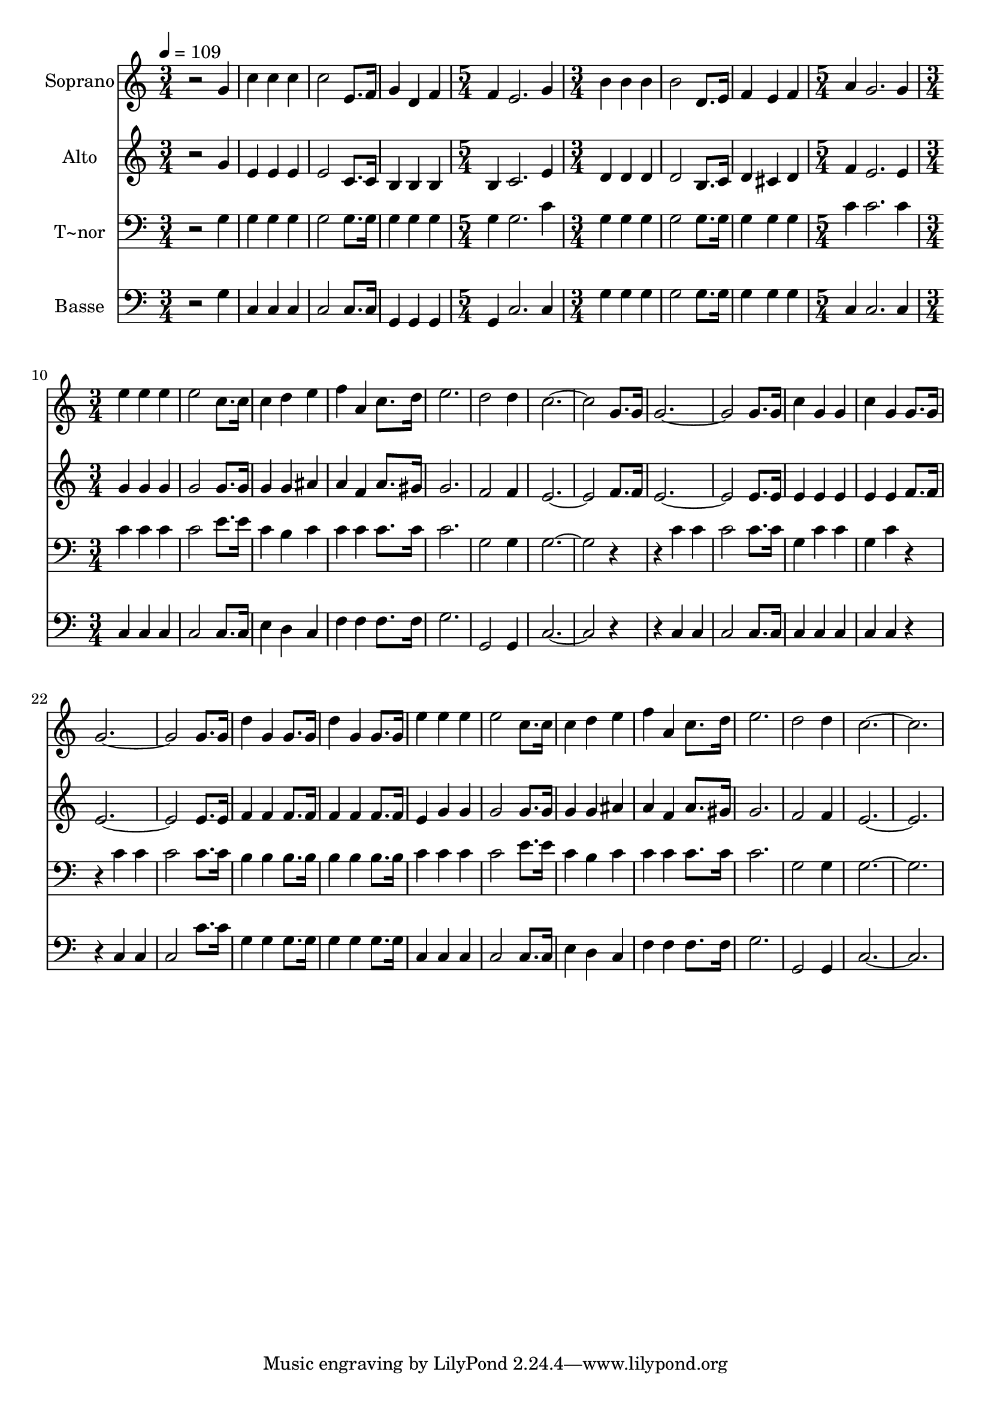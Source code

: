 % Lily was here -- automatically converted by /usr/bin/midi2ly from 540.mid
\version "2.14.0"

\layout {
  \context {
    \Voice
    \remove "Note_heads_engraver"
    \consists "Completion_heads_engraver"
    \remove "Rest_engraver"
    \consists "Completion_rest_engraver"
  }
}

trackAchannelA = {
  
  \time 3/4 
  
  \tempo 4 = 109 
  \skip 1*3 
  \time 5/4 
  \skip 4*5 
  | % 6
  
  \time 3/4 
  \skip 4*9 
  \time 5/4 
  \skip 4*5 
  | % 10
  
  \time 3/4 
  
}

trackA = <<
  \context Voice = voiceA \trackAchannelA
>>


trackBchannelA = {
  
  \set Staff.instrumentName = "Soprano"
  
}

trackBchannelB = \relative c {
  r2 g''4 
  | % 2
  c c c 
  | % 3
  c2 e,8. f16 
  | % 4
  g4 d f 
  | % 5
  f e2. g4 b 
  | % 7
  b b b2 d,8. e16 f4 
  | % 9
  e f a 
  | % 10
  g2. 
  | % 11
  g4 e' e 
  | % 12
  e e2 
  | % 13
  c8. c16 c4 d 
  | % 14
  e f a, 
  | % 15
  c8. d16 e2. d2 
  | % 17
  d4 c4*5 g8. g16 g4*5 g8. g16 c4 g 
  | % 22
  g c g 
  | % 23
  g8. g16 g4*5 g8. g16 d'4 g, 
  | % 26
  g8. g16 d'4 g, 
  | % 27
  g8. g16 e'4 e 
  | % 28
  e e2 
  | % 29
  c8. c16 c4 d 
  | % 30
  e f a, 
  | % 31
  c8. d16 e2. d2 
  | % 33
  d4 c1. 
}

trackB = <<
  \context Voice = voiceA \trackBchannelA
  \context Voice = voiceB \trackBchannelB
>>


trackCchannelA = {
  
  \set Staff.instrumentName = "Alto"
  
}

trackCchannelC = \relative c {
  r2 g''4 
  | % 2
  e e e 
  | % 3
  e2 c8. c16 
  | % 4
  b4 b b 
  | % 5
  b c2. e4 d 
  | % 7
  d d d2 b8. c16 d4 
  | % 9
  cis d f 
  | % 10
  e2. 
  | % 11
  e4 g g 
  | % 12
  g g2 
  | % 13
  g8. g16 g4 g 
  | % 14
  ais a f 
  | % 15
  a8. gis16 g2. f2 
  | % 17
  f4 e4*5 f8. f16 e4*5 e8. e16 e4 e 
  | % 22
  e e e 
  | % 23
  f8. f16 e4*5 e8. e16 f4 f 
  | % 26
  f8. f16 f4 f 
  | % 27
  f8. f16 e4 g 
  | % 28
  g g2 
  | % 29
  g8. g16 g4 g 
  | % 30
  ais a f 
  | % 31
  a8. gis16 g2. f2 
  | % 33
  f4 e1. 
}

trackC = <<
  \context Voice = voiceA \trackCchannelA
  \context Voice = voiceB \trackCchannelC
>>


trackDchannelA = {
  
  \set Staff.instrumentName = "T~nor"
  
}

trackDchannelC = \relative c {
  r2 g'4 
  | % 2
  g g g 
  | % 3
  g2 g8. g16 
  | % 4
  g4 g g 
  | % 5
  g g2. c4 g 
  | % 7
  g g g2 g8. g16 g4 
  | % 9
  g g c 
  | % 10
  c2. 
  | % 11
  c4 c c 
  | % 12
  c c2 
  | % 13
  e8. e16 c4 b 
  | % 14
  c c c 
  | % 15
  c8. c16 c2. g2 
  | % 17
  g4 g4*5 r2 c4 
  | % 20
  c c2 
  | % 21
  c8. c16 g4 c 
  | % 22
  c g c 
  | % 23
  r2 c4 
  | % 24
  c c2 
  | % 25
  c8. c16 b4 b 
  | % 26
  b8. b16 b4 b 
  | % 27
  b8. b16 c4 c 
  | % 28
  c c2 
  | % 29
  e8. e16 c4 b 
  | % 30
  c c c 
  | % 31
  c8. c16 c2. g2 
  | % 33
  g4 g1. 
}

trackD = <<

  \clef bass
  
  \context Voice = voiceA \trackDchannelA
  \context Voice = voiceB \trackDchannelC
>>


trackEchannelA = {
  
  \set Staff.instrumentName = "Basse"
  
}

trackEchannelC = \relative c {
  r2 g'4 
  | % 2
  c, c c 
  | % 3
  c2 c8. c16 
  | % 4
  g4 g g 
  | % 5
  g c2. c4 g' 
  | % 7
  g g g2 g8. g16 g4 
  | % 9
  g g c, 
  | % 10
  c2. 
  | % 11
  c4 c c 
  | % 12
  c c2 
  | % 13
  c8. c16 e4 d 
  | % 14
  c f f 
  | % 15
  f8. f16 g2. g,2 
  | % 17
  g4 c4*5 r2 c4 
  | % 20
  c c2 
  | % 21
  c8. c16 c4 c 
  | % 22
  c c c 
  | % 23
  r2 c4 
  | % 24
  c c2 
  | % 25
  c'8. c16 g4 g 
  | % 26
  g8. g16 g4 g 
  | % 27
  g8. g16 c,4 c 
  | % 28
  c c2 
  | % 29
  c8. c16 e4 d 
  | % 30
  c f f 
  | % 31
  f8. f16 g2. g,2 
  | % 33
  g4 c1. 
}

trackE = <<

  \clef bass
  
  \context Voice = voiceA \trackEchannelA
  \context Voice = voiceB \trackEchannelC
>>


\score {
  <<
    \context Staff=trackB \trackA
    \context Staff=trackB \trackB
    \context Staff=trackC \trackA
    \context Staff=trackC \trackC
    \context Staff=trackD \trackA
    \context Staff=trackD \trackD
    \context Staff=trackE \trackA
    \context Staff=trackE \trackE
  >>
  \layout {}
  \midi {}
}
